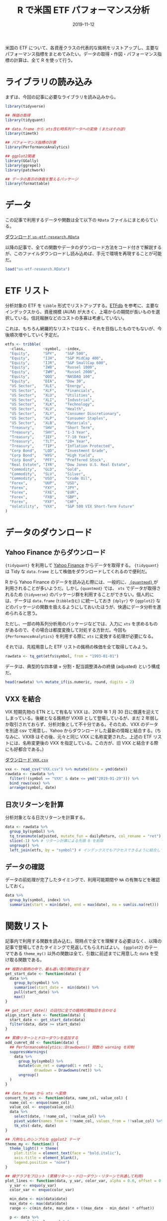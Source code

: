#+STARTUP: folded indent inlineimages
#+PROPERTY: header-args:R :results output :exports both :colnames yes
#+PROPERTY: header-args:R+ :session *R:blog*  :width 640 :height 480 :eval never-export
#+OPTIONS: author:nil H:6 toc:nil
#+HUGO_BASE_DIR: ~/Dropbox/repos/github/five-dots/blog
#+HUGO_SECTION: post/2019/11/

#+TITLE: R で米国 ETF パフォーマンス分析
#+DATE: 2019-11-12
#+HUGO_CATEGORIES: finance
#+HUGO_TAGS: r etf
#+HUGO_CUSTOM_FRONT_MATTER: :toc true

米国の ETF について、各資産クラスの代表的な銘柄をリストアップし、主要なパフォーマンス指標をまとめてみたい。データの取得・作図・パフォーマンス指標の計算は、全て R を使って行う。

* ライブラリの読み込み

まずは、今回の記事に必要なライブラリを読み込みから。

#+begin_src R :results silent
library(tidyverse)

## 株価の取得
library(tidyquant)

## data.frame から xts含む時系列データへの変換 (またはその逆)
library(timetk)

## パフォーマンス指標の計算
library(PerformanceAnalytics)

## ggplot2関連
library(GGally)
library(ggrepel)
library(patchwork)

## データの表示の体裁を整えるパッケージ
library(formattable)
#+end_src

* データ

この記事で利用するデータや関数は全て以下の =RData= ファイルにまとめらている。

#+attr_html:
[[https://dl.dropboxusercontent.com/s/croimqstksosbmp/us-etf-research.RData][ ダウンロード =us-etf-research.RData= ]]

以降の記事で、全ての関数やデータのダウンロード方法をコード付きで解説するが、このファイルダウンロードし読み込めば、手元で環境を再現することが可能だ。
#+begin_src R :results silent
load("us-etf-research.RData")
#+end_src

#+begin_comment
rm("settings")
save.image("us-etf-research.RData")
#+end_comment

* ETF リスト

分析対象の ETF を =tibble= 形式でリストアップする。[[https://etfdb.com/][ETFdb]] を参考に、主要なインデックスから、資産規模 (AUM) が大きく、上場からの期間が長いものを選択している。信託報酬などのコストの多寡は考慮していない。

これは、もちろん網羅的なリストではなく、それを目指したものでもないが、今後順次増やしていく予定だ。

#+begin_src R :results silent
etfs <- tribble(
  ~class,        ~symbol,  ~index,
  "Equity",      "SPY",    "S&P 500",
  "Equity",      "IJH",    "S&P MidCap 400",
  "Equity",      "IJR",    "S&P SmallCap 600",
  "Equity",      "IWB",    "Russel 1000",
  "Equity",      "IWM",    "Russel 2000",
  "Equity",      "QQQ",    "NASDAQ 100",
  "Equity",      "DIA",    "Dow 30",
  "US Sector",   "XLE",    "Energy",
  "US Sector",   "XLF",    "Financials",
  "US Sector",   "XLU",    "Utilities",
  "US Sector",   "XLI",    "Industrial",
  "US Sector",   "XLK",    "Technology",
  "US Sector",   "XLV",    "Health",
  "US Sector",   "XLY",    "Consumer Discretionary",
  "US Sector",   "XLP",    "Consumer Staples",
  "US Sector",   "XLB",    "Materials",
  "Treasury",    "SHV",    "Short Term",
  "Treasury",    "SHY",    "1-3 Year",
  "Treasury",    "IEF",    "7-10 Year",
  "Treasury",    "TLT",    "20+ Year",
  "Treasury",    "TIP",    "Inflation Protected",
  "Corp Bond",   "LQD",    "Investment Grade",
  "Corp Bond",   "HYG",    "High Yield",
  "Corp Bond",   "PFF",    "Preffered Stock",
  "Real Estate", "IYR",    "Dow Jones U.S. Real Estate",
  "Commodity",   "GLD",    "Gold",
  "Commodity",   "SLV",    "Silver",
  "Commodity",   "USO",    "Crude Oil",
  "Forex",       "UUP",    "USD",
  "Forex",       "FXY",    "JPY",
  "Forex",       "FXE",    "EUR",
  "Forex",       "FXB",    "GBP",
  "Forex",       "FXF",    "CHF",
  "Volatility",  "VXX",    "S&P 500 VIX Short-Term Future"
)
#+end_src

#+begin_comment
|-------------+--------------+------------+----------+----------+--------|
|             | Index        | US         | ex-US    | Emerging | Global |
|-------------+--------------+------------+----------+----------+--------|
| Equity      | Large Cap    | SPY,VOO    | VEA, EFA | VWO, EEM |        |
|             |              | QQQ        |          |          |        |
|             |              | DIA        |          |          |        |
|             | Small Cap    | IWM (R2k)  |          |          |        |
|             | Sector       | XL*        |          |          |        |
|             | MLP          | AMLP       |          |          |        |
|-------------+--------------+------------+----------+----------+--------|
| Treasury    | Short        | SHV        | BWX      |          |        |
|             | 1-3Y         | SHY        |          |          |        |
|             | 7-10Y        | IEF        |          |          |        |
|             | 20Y          | TLT        |          |          |        |
|             | IP           | TIP        |          |          |        |
|-------------+--------------+------------+----------+----------+--------|
| Total Bond  | Aggregate    | AGG, BND   |          |          |        |
|-------------+--------------+------------+----------+----------+--------|
| Corp Bond   | Invest Grade | LQD        |          | EMB      |        |
|             | Junk         | HYG, JNK   |          |          |        |
|             | Preffered    | PFF        |          |          |        |
|-------------+--------------+------------+----------+----------+--------|
| Real Estate |              | VNQ, IYR   | VNQI     |          |        |
|-------------+--------------+------------+----------+----------+--------|
| Commodity   | Gold         |            |          |          | GLD    |
|             | Silver       |            |          |          | SLV    |
|             | Crude Oil    |            |          |          | USO    |
|-------------+--------------+------------+----------+----------+--------|
| Alternative | Hedge Fund   | MNA        |          |          | QAI    |
|-------------+--------------+------------+----------+----------+--------|
| Forex       |              | UUP        | FXY(JPY) |          |        |
|             |              |            | FXE(EUR) |          |        |
|             |              |            | FXB(GBP) |          |        |
|             |              |            | FXF(CHF) |          |        |
|-------------+--------------+------------+----------+----------+--------|
| Volatility  | VIX Future   | VXX (VXXB) |          |          |        |
|             |              | TVIX(2x)   |          |          |        |
|-------------+--------------+------------+----------+----------+--------|
#+end_comment

* データのダウンロード
** Yahoo Finance からダウンロード

={tidyquant}= を利用して [[https://finance.yahoo.com/][Yahoo Finance]] からデータを取得する。 ={tidyquant}= は Tidy な =data.frame= として株価をダウンロードしてくれるので便利だ。

R から Yahoo Finance のデータを読み込む際には、一般的に、[[https://github.com/joshuaulrich/quantmod][ ={quantmod}= ]]が利用されることが多いようだ。しかし ={quantmod}= では、 =xts= でデータが取得されるため ={tidyverse}= のパッケージ群を利用することができない。個人的には、データは =data.frame= (=tibble含む=) に統一しておき ={dplyr}= や ={ggplot2}= などのパッケージの関数を扱えるようにしておいたほうが、快適にデータ分析を進められると思う。

ただし、一部の時系列分析用のパッケージなどでは、入力に =xts= を求めるものがあるので、その場合は都度変換して対処する方針だ。今回も ={PerformanceAnalytics}= を利用する際に =xts= に変換する処理が必要になる。

それでは、先程用意した ETF リストの銘柄の株価を全て取得してみよう。
#+begin_src R :results silent
rawdata <- tq_get(etfs$symbol, from = "1993-01-01")
#+end_src

データは、典型的な四本値 + 分割・配当調整済みの終値 (adjusted) という構成だ。
#+begin_src R :results value
head(rawdata) %>% mutate_if(is.numeric, round, digits = 2)
#+end_src

#+RESULTS:
| symbol |       date |  open |  high |   low | close |  volume | adjusted |
|--------+------------+-------+-------+-------+-------+---------+----------|
| SPY    | 1993-01-29 | 43.97 | 43.97 | 43.75 | 43.94 | 1003200 |    26.58 |
| SPY    | 1993-02-01 | 43.97 | 44.25 | 43.97 | 44.25 |  480500 |    26.77 |
| SPY    | 1993-02-02 | 44.22 | 44.38 | 44.12 | 44.34 |  201300 |    26.83 |
| SPY    | 1993-02-03 | 44.41 | 44.84 | 44.38 | 44.81 |  529400 |    27.11 |
| SPY    | 1993-02-04 | 44.97 | 45.09 | 44.47 |    45 |  531500 |    27.23 |
| SPY    | 1993-02-05 | 44.97 | 45.06 | 44.72 | 44.97 |  492100 |    27.21 |

** VXX を結合

VIX 短期先物の ETN として有名な VXX は、2019 年 1 月 30 日に償還を迎えてしまっている。後継となる銘柄が VXXB として登場しているが、まだ 2 年弱しか取引されておらず、分析対象として不十分である。そのため、VXX のデータを別途 csv で用意し、Yahoo からダウンロードした最新の情報と結合する。(ちなみに、VXXB はその後、元々と同じ VXX に名称変更された。上述の ETF リストには、名称変更後の VXX を指定している。この方が、旧 VXX と結合する際にも好都合である。)

#+attr_html:
[[https://dl.dropboxusercontent.com/s/v8gykgcb26fzkqr/VXX.csv][ ダウンロード =VXX.csv= ]]

#+begin_src R :results silent
vxx <- read_csv("VXX.csv") %>% mutate(date = ymd(date))
rawdata <- rawdata %>%
  filter(!(symbol == "VXX" & date <= ymd("2019-01-29"))) %>%
  bind_rows(vxx) %>%
  arrange(symbol, date)
#+end_src

** 日次リターンを計算

分析対象となる日次リターンを計算する。
#+begin_src R :results silent
data <- rawdata %>%
  group_by(symbol) %>%
  tq_transmute(adjusted, mutate_fun = dailyReturn, col_rename = "ret") %>%
  slice(-1) %>% # リターン計算による先頭 0 を削除
  ungroup() %>%
  left_join(etfs, by = "symbol") # インデックスでもアクセスできるように結合しておく
#+end_src

** データの確認

データの前処理が完了したタイミングで、利用可能期間や =NA= の有無などを確認しておく。
#+begin_src R :results value :colnames yes :rownames yes
data %>%
  group_by(symbol, index) %>%
  summarize(start = min(date), end = max(date), na = sum(is.na(ret)))
#+end_src

#+RESULTS:
|    | symbol | index                         |      start |        end | na |
|----+--------+-------------------------------+------------+------------+----|
|  1 | DIA    | Dow 30                        | 1998-01-21 | 2019-11-12 |  0 |
|  2 | FXB    | GBP                           | 2006-06-27 | 2019-11-12 |  0 |
|  3 | FXE    | EUR                           | 2005-12-13 | 2019-11-12 |  0 |
|  4 | FXF    | CHF                           | 2006-06-27 | 2019-11-12 |  0 |
|  5 | FXY    | JPY                           | 2007-02-14 | 2019-11-12 |  0 |
|  6 | GLD    | Gold                          | 2004-11-19 | 2019-11-12 |  0 |
|  7 | HYG    | High Yield                    | 2007-04-12 | 2019-11-12 |  0 |
|  8 | IEF    | 7-10 Year                     | 2002-07-31 | 2019-11-12 |  0 |
|  9 | IJH    | S&P MidCap 400                | 2000-05-30 | 2019-11-12 |  0 |
| 10 | IJR    | S&P SmallCap 600              | 2000-05-30 | 2019-11-12 |  0 |
| 11 | IWB    | Russel 1000                   | 2000-05-22 | 2019-11-12 |  0 |
| 12 | IWM    | Russel 2000                   | 2000-05-30 | 2019-11-12 |  0 |
| 13 | IYR    | Dow Jones U.S. Real Estate    | 2000-06-20 | 2019-11-12 |  0 |
| 14 | LQD    | Investment Grade              | 2002-07-31 | 2019-11-12 |  0 |
| 15 | PFF    | Preffered Stock               | 2007-04-02 | 2019-11-12 |  0 |
| 16 | QQQ    | NASDAQ 100                    | 1999-03-11 | 2019-11-12 |  0 |
| 17 | SHV    | Short Term                    | 2007-01-12 | 2019-11-12 |  0 |
| 18 | SHY    | 1-3 Year                      | 2002-07-31 | 2019-11-12 |  0 |
| 19 | SLV    | Silver                        | 2006-05-01 | 2019-11-12 |  0 |
| 20 | SPY    | S&P 500                       | 1993-02-01 | 2019-11-12 |  0 |
| 21 | TIP    | Inflation Protected           | 2003-12-08 | 2019-11-12 |  0 |
| 22 | TLT    | 20+ Year                      | 2002-07-31 | 2019-11-12 |  0 |
| 23 | USO    | Crude Oil                     | 2006-04-11 | 2019-11-12 |  0 |
| 24 | UUP    | USD                           | 2007-03-02 | 2019-11-12 |  0 |
| 25 | VXX    | S&P 500 VIX Short-Term Future | 2009-02-02 | 2019-11-12 |  0 |
| 26 | XLB    | Materials                     | 1998-12-23 | 2019-11-12 |  0 |
| 27 | XLE    | Energy                        | 1998-12-23 | 2019-11-12 |  0 |
| 28 | XLF    | Financials                    | 1998-12-23 | 2019-11-12 |  0 |
| 29 | XLI    | Industrial                    | 1998-12-23 | 2019-11-12 |  0 |
| 30 | XLK    | Technology                    | 1998-12-23 | 2019-11-12 |  0 |
| 31 | XLP    | Consumer Staples              | 1998-12-23 | 2019-11-12 |  0 |
| 32 | XLU    | Utilities                     | 1998-12-23 | 2019-11-12 |  0 |
| 33 | XLV    | Health                        | 1998-12-23 | 2019-11-12 |  0 |
| 34 | XLY    | Consumer Discretionary        | 1998-12-23 | 2019-11-12 |  0 |

* 関数リスト

記事内で利用する関数を読み込む。現時点で全てを理解する必要はなく、以降の記事で登場してきたタイミングで見返してもらえればよい。 ={ggplot2}= のテーマである =theme_my()= 以外の関数は全て、引数に前述までに用意した =data= を受け取る関数である。

#+begin_src R :results silent
## 複数の銘柄の中で、最も遅い取引開始日を返す
get_start_date <- function(data) {
  data %>%
    group_by(symbol) %>%
    summarise(start_date =  min(date)) %>%
    pull(start_date) %>%
    max()
}

## get_start_date() の日付に全ての銘柄の開始日を合わせる
align_start_date <- function(data) {
  start_date <- get_start_date(data)
  filter(data, date >= start_date)
}

## 累積リターンとドローダウンを追加する
add_cumret_dd <- function(data) {
  ## PerformanceAnalytics::Drawdowns() 関数の warning を抑制
  suppressWarnings(
    data %>%
      group_by(symbol) %>%
      mutate(cum_ret = cumprod(1 + ret) - 1,
             drawdown = Drawdowns(ret)) %>%
      ungroup()
  )
}

## data.frame から xts へ変換
convert_to_xts <- function(data, name_col, value_col) {
  name_col <- enquo(name_col)
  value_col <- enquo(value_col)
  data %>%
    select(date, !!name_col, !!value_col) %>%
    pivot_wider(names_from = !!name_col, values_from = !!value_col) %>%
    tk_xts(-date, date)
}

## 凡例なしのシンプルな ggplot2 テーマ
theme_my <- function() {
  theme_light() + theme(
    plot.title = element_text(face = "bold.italic"),
    axis.title = element_blank(),
    legend.position = "none")
}

## 線グラフをプロット (累積リターン・ドローダウン・リターンで共通して利用)
plot_lines <- function(data, y_var, color_var, alpha = 0.6, offset = 0.2, label = TRUE) {
  y_var <- enquo(y_var)
  color_var <- enquo(color_var)

  min_date <- min(data$date)
  max_date <- max(data$date)
  range <- c(min_date, max_date + ((max_date - min_date) * offset))

  p <- data %>%
    group_by(!!color_var) %>%
    mutate(label = if_else(date == max(date), !!color_var, NA_character_)) %>%
    ggplot(aes(x = date, y = !!y_var, color = !!color_var)) +
    geom_line(alpha = alpha) +
    scale_x_date(limits = range) +
    theme_my()

  if (label) {
    p + geom_label_repel(aes(label = label), na.rm = TRUE, xlim = c(max_date, NA), size = 3)
  } else {
    p
  }
}

## {patchwork} を利用して複数の ggplot を 1 つに結合
plot_perf_summary <- function(data, alpha = 0.6, offset = 0.2) {
  p1 <- plot_lines(data, cum_ret, index, alpha, offset) +
    ggtitle("Cumulative Returns")

  p2 <- plot_lines(data, drawdown, index, alpha, offset, label = FALSE) +
    ggtitle("Drawdowns")

  p3 <- plot_lines(data, ret, index, alpha, offset, label = FALSE) +
    ggtitle("Daily Returns")

  p1 + p2 + p3 + plot_layout(ncol = 1, heights = c(2, 1, 1))
}

## {GGally} で散布図行列
plot_ggpairs <- function(data) {
  ## ベンチマークとの相関が高い順に並べる
  cors <- map_dfr(unique(data$symbol), function(symbol) {
    d1 <- filter(data, symbol == !!symbol) %>% pull(ret)
    d2 <- filter(data, symbol == !!benchmark) %>% pull(ret)
    cor <- cor(d1, d2)
    data.frame(symbol = symbol, cor = cor, stringsAsFactors = FALSE)
  })
  symbol_order <- arrange(cors, -cor) %>% pull(symbol)

  data %>%
    select(symbol, date, ret) %>%
    pivot_wider(names_from = symbol, values_from = ret) %>%
    select(-date) %>%
    ggpairs(aes(alpha = 0.1), columns = symbol_order, lower = list(continuous = "smooth")) +
    theme_my()
}

## 銘柄毎のパフォーマンス指標を計算して data.frame で返す
calc_perf_metrices <- function(data, etfs, benchmark = "SPY") {
  xts_data <- convert_to_xts(data, symbol, ret)
  rb <- xts_data[, benchmark]

  map_dfr(names(xts_data), function(symbol) {
    ra <- xts_data[, symbol]
    data.frame(
      Symbol  = symbol,
      Index   = etfs[etfs$symbol == symbol, ]$index,
      Sharpe  = round(as.numeric(SharpeRatio(ra, annualize = TRUE, FUN = "StdDev")), 2),
      Alpha   = round(CAPM.alpha(ra, rb), 5),
      Beta    = round(CAPM.beta(ra, rb), 2),
      Avg_Ret = as.numeric(Return.annualized(ra)),
      Cum_Ret = as.numeric(Return.cumulative(ra)),
      StdDev  = as.numeric(StdDev.annualized(ra)),
      MaxDD   = as.numeric(maxDrawdown(ra)),
      stringsAsFactors = FALSE
    )
  }) %>%
    mutate_at(vars(Avg_Ret, Cum_Ret, StdDev, MaxDD), percent, digits = 1) %>%
    arrange(-Sharpe)
}
#+end_src

* 資産クラス間の相関係数

ETF を分析する目的は、様々な資産クラスへの分散投資にるリスク分散だ。まず、株式・米国債・不動産・コモディティ・ボラティリティの 5 つの資産クラスから代表的な銘柄を選んで、相関関係を見てみる。

#+begin_src R :results graphics :file img/us-etf-research_asset-class-cor.png :height 480 :exports code
asset_class <- list()
asset_class$symbols <- c("SPY", "IYR", "GLD", "TLT", "VXX")
asset_class$data <- data %>%
  filter(symbol %in% asset_class$symbols) %>%
  align_start_date()

asset_class$cor_plot <- plot_ggpairs(asset_class$data)
asset_class$cor_plot
#+end_src

#+RESULTS:
[[file:img/us-etf-research_asset-class-cor.png]]

#+attr_html:
[[https://dl.dropboxusercontent.com/s/68v4nk09fcm3ywc/us-etf-research_asset-class-cor.png]]

株式 (SPY) との関係でみると、
- 不動産 (IYR) は *「強い正の相関」*
- 金 (GLD) は *「無相関」*
- 米国債 (TLT) は *「負の相関」*
- ボラティリティ (VXX) は *「強い負の相関」*
という、概ね想像通りの結果になった。

なお、資産クラス間の相関関係は、常に一定ではなく、時期によって変動する。特に金融危機時には、多くの資産が正の相関になることが知られている。こうした時変的な相関係数は、DCC モデルなどによってモデル化することができるが、この記事では触れない。

* 各資産クラス毎の分析

以降で、淡々と各資産クラスごとのパフォーマンスを見ていく。パフォーマンスのプロットは =PerformanceAnalytics::charts.PerformanceSummary= を参考に ={ggplot2}= で作成したものである。

パフォーマンス指標の説明は以下の通りだ。これらも順次増やしていきたい。

| 指標    | 説明                    |
|---------+-------------------------|
| =Sharpe=  | シャープレシオ (年換算) |
| =Alpha=   | CAPM アルファ           |
| =Beta=    | CAPM ベータ             |
| =Avg_Ret= | 年率リターン            |
| =Cum_Ret= | 累積リターン            |
| =StdDev=  | 標準偏差 (年換算)       |
| =MaxDD=   | 最大ドローダウン        |

* エクイティ ETFs
** インデックスの種類

S&P 指数とラッセル指数は、階層構造になっていて、若干覚えにくいため、ここに整理しておく。

- S&P US Index
  - S&P Composite 1500
    - *S&P 500*
    - *S&P MidCap 400*
    - *S&P SmallCap 600*
  - S&P 900 (Upper)
    - *S&P 500*
    - *S&P MidCap 400*
  - S&P 1000 (Lower)
    - *S&P MidCap 400*
    - *S&P SmallCap 600*

- Russel US Index
  - Russel 3000
    - *Russel 1000* (Upper)
    - *Russel 2000* (Lower)
 
** データの準備

#+begin_src R :results silent
equity <- list()
equity$data <- data %>%
  filter(class == "Equity") %>%
  align_start_date() %>%
  add_cumret_dd()
#+end_src

** パフォーマンス (プロット)

#+begin_src R :results graphics :file img/us-etf-research_equity-perf.png :height 640 :exports code
equity$perf_plot <- plot_perf_summary(equity$data, offset = 0.15)
equity$perf_plot
#+end_src

#+RESULTS:
[[file:img/us-etf-research_equity-perf.png]]

#+attr_html:
[[https://dl.dropboxusercontent.com/s/sl8sk3wy61nbblg/us-etf-research_equity-perf.png]]

** パフォーマンス (テーブル)

#+begin_src R
equity$perf_table <- calc_perf_metrices(equity$data, etfs, benchmark = "SPY")
equity$perf_table
#+end_src

#+RESULTS:
: 
:   Symbol            Index Sharpe    Alpha Beta Avg_Ret Cum_Ret StdDev MaxDD
: 1    IJH   S&P MidCap 400   0.45  0.00012 1.01    9.3%  458.9%  20.5% 55.1%
: 2    IJR S&P SmallCap 600   0.45  0.00015 1.04   10.0%  532.6%  22.0% 58.2%
: 3    DIA           Dow 30   0.43  0.00007 0.92    7.6%  317.0%  17.9% 51.9%
: 4    IWB      Russel 1000   0.35  0.00002 0.97    6.4%  234.5%  18.6% 55.4%
: 5    IWM      Russel 2000   0.35  0.00007 1.10    8.0%  348.3%  23.1% 58.6%
: 6    SPY          S&P 500   0.33  0.00000 1.00    6.2%  223.3%  18.8% 55.2%
: 7    QQQ       NASDAQ 100   0.22 -0.00001 1.18    5.7%  195.5%  26.2% 80.5%

** 相関係数

#+begin_src R :results graphics :file img/us-etf-research_equity-cor.png :height 480 :exports code
equity$cor_plot <- plot_ggpairs(equity$data)
equity$cor_plot
#+end_src

#+RESULTS:
[[file:img/us-etf-research_equity-cor.png]]

#+attr_html:
[[https://dl.dropboxusercontent.com/s/esrpqq7mssgxxrb/us-etf-research_equity-cor.png]]

* セクター ETFs
** セクターの分類

セクターの分類方法にはいくつかの種類があるが、ここでは [[https://www.msci.com/gics][GICS Sector]] の分類に従った [[http://www.sectorspdr.com/sectorspdr/][Select Sector SPDR ETFs]] シリーズの ETF を利用する。現在 11 のセクターに分類されているが、XLRE と XLC は近年追加されたものであるため、今回は除外する。

| シンボル | セクター               | 主要銘柄        | メモ                    |
|----------+------------------------+-----------------+-------------------------|
| XLB      | Materials              | LIN, DD, ECL    |                         |
| XLE      | Energy                 | XOM, CVX, COP   |                         |
| XLF      | Finance                | BRK.B, JPM, BAC |                         |
| XLI      | Industrial             | BA, HON, UNP    |                         |
| XLK      | Technology             | MSFT, AAPL, V   |                         |
| XLP      | Consumer Staples       | PG, KO, PEP     | 生活必需品              |
| XLU      | Utilities              | NEE, DUK, D     |                         |
| XLV      | Health                 | JNJ, PFE, UNH   |                         |
| XLY      | Consumer Discretionary | AMZN, HD, MCD   | 一般消費財              |
|----------+------------------------+-----------------+-------------------------|
| XLRE     | Real Estate            | AMT, CCI, PLD   | 2015-10-08 から取引開始 |
| XLC      | Communication Service  | FB, GOOG, DIS   | 2018-11-03 から取引開始 |

** データの準備

#+begin_src R :results silent
us_sector <- list()
us_sector$data <- data %>%
  filter(class == "US Sector" | symbol == "SPY") %>% # ベンチマークとして SPY を含める
  align_start_date() %>%
  add_cumret_dd()
#+end_src

** パフォーマンス (プロット)

#+begin_src R :results graphics :file img/us-etf-research_us-secotr-perf.png :height 640 :exports code
us_sector$perf_plot <- plot_perf_summary(us_sector$data, offset = 0.15)
us_sector$perf_plot
#+end_src

#+RESULTS:
[[file:img/us-etf-research_us-secotr-perf.png]]

#+attr_html:
[[https://dl.dropboxusercontent.com/s/ftf84ex991loua7/us-etf-research_us-secotr-perf.png]]

** パフォーマンス (テーブル)

#+begin_src R
us_sector$perf_table <- calc_perf_metrices(us_sector$data, etfs, benchmark = "SPY")
us_sector$perf_table
#+end_src

#+RESULTS:
#+begin_example
   Symbol                  Index Sharpe    Alpha Beta Avg_Ret Cum_Ret StdDev MaxDD
1     XLV                 Health   0.45  0.00014 0.73    8.1%  407.6%  17.8% 39.2%
2     XLP       Consumer Staples   0.43  0.00012 0.53    6.4%  266.1%  14.9% 35.9%
3     XLY Consumer Discretionary   0.41  0.00012 0.97    9.1%  509.5%  21.8% 59.0%
4     XLI             Industrial   0.39  0.00008 0.96    8.1%  410.5%  20.8% 62.3%
5     XLU              Utilities   0.39  0.00016 0.58    7.3%  330.8%  18.4% 52.3%
6     SPY                S&P 500   0.34  0.00000 1.00    6.5%  274.6%  19.0% 55.2%
7     XLB              Materials   0.32  0.00009 0.96    7.6%  363.1%  23.8% 59.8%
8     XLE                 Energy   0.25  0.00009 0.97    6.7%  288.0%  26.8% 57.4%
9     XLK             Technology   0.24  0.00000 1.14    6.1%  242.8%  25.4% 82.0%
10    XLF             Financials   0.18 -0.00002 1.28    5.5%  207.4%  30.2% 82.7%
#+end_example

** 相関係数

#+begin_src R :results graphics :file img/us-etf-research_us-sector-cor.png :height 480 :exports code
us_sector$cor_plot <- plot_ggpairs(us_sector$data)
us_sector$cor_plot
#+end_src

#+RESULTS:
[[file:img/us-etf-research_us-sector-cor.png]]

#+attr_html:
[[https://dl.dropboxusercontent.com/s/rcl500stjigjty5/us-etf-research_us-sector-cor.png]]

* 米国債 ETFs
** データの準備

#+begin_src R :results silent
treasury <- list()
treasury$data <- data %>%
  filter(class == "Treasury" | symbol == "SPY") %>%
  align_start_date() %>%
  add_cumret_dd()
#+end_src

** パフォーマンス (プロット)

#+begin_src R :results graphics :file img/us-etf-research_treasury-perf.png :height 640 :exports code
treasury$perf_plot <- plot_perf_summary(treasury$data, offset = 0.12)
treasury$perf_plot
#+end_src

#+RESULTS:
[[file:img/us-etf-research_treasury-perf.png]]

#+attr_html:
[[https://dl.dropboxusercontent.com/s/97puju5upnibvle/us-etf-research_treasury-perf.png]]

** パフォーマンス (テーブル)

#+begin_src R
treasury$perf_table <- calc_perf_metrices(treasury$data, etfs, benchmark = "SPY")
treasury$perf_table
#+end_src

#+RESULTS:
:   Symbol               Index Sharpe   Alpha  Beta Avg_Ret Cum_Ret StdDev MaxDD
: 1    SHV          Short Term   2.72 0.00004  0.00    1.0%   13.8%   0.4%  0.4%
: 2    SHY            1-3 Year   1.42 0.00009 -0.03    1.9%   27.6%   1.4%  2.2%
: 3    IEF           7-10 Year   0.75 0.00026 -0.15    5.0%   87.2%   6.7% 10.4%
: 4    TIP Inflation Protected   0.66 0.00019 -0.07    4.0%   66.2%   6.1% 14.4%
: 5    TLT            20+ Year   0.48 0.00043 -0.32    6.8%  131.6%  14.2% 26.6%
: 6    SPY             S&P 500   0.43 0.00000  1.00    8.4%  181.9%  19.4% 55.2%

** 相関係数

#+begin_src R :results graphics :file img/us-etf-research_treasury-cor.png :height 480 :exports code
treasury$cor_plot <- plot_ggpairs(treasury$data)
treasury$cor_plot
#+end_src

#+RESULTS:
[[file:img/us-etf-research_treasury-cor.png]]

#+attr_html:
[[https://dl.dropboxusercontent.com/s/iqevu86hgywb8gj/us-etf-research_treasury-cor.png]]

* 社債 ETFs
** データの準備

#+begin_src R :results silent
corp_bond <- list()
corp_bond$data <- data %>%
  filter(class == "Corp Bond" | symbol == "SPY") %>%
  align_start_date() %>%
  add_cumret_dd()
#+end_src

** パフォーマンス (プロット)

#+begin_src R :results graphics :file img/us-etf-research_corp-bond-perf.png :height 640 :exports code
corp_bond$perf_plot <- plot_perf_summary(corp_bond$data, offset = 0.15)
corp_bond$perf_plot
#+end_src

#+RESULTS:
[[file:img/us-etf-research_corp-bond-perf.png]]

#+attr_html:
[[https://dl.dropboxusercontent.com/s/ic05jm92t8nz29b/us-etf-research_corp-bond-perf.png]]

** パフォーマンス (テーブル)

#+begin_src R
corp_bond$perf_table <- calc_perf_metrices(corp_bond$data, etfs, benchmark = "SPY")
corp_bond$perf_table
#+end_src

#+RESULTS:
:   Symbol            Index Sharpe   Alpha Beta Avg_Ret Cum_Ret StdDev MaxDD
: 1    LQD Investment Grade   0.69 0.00021 0.04    5.6%   98.5%   8.1% 21.5%
: 2    HYG       High Yield   0.46 0.00008 0.38    5.4%   92.7%  11.6% 34.2%
: 3    SPY          S&P 500   0.43 0.00000 1.00    8.4%  177.2%  19.5% 55.2%
: 4    PFF  Preffered Stock   0.21 0.00002 0.57    4.2%   67.8%  20.2% 65.5%

** 相関係数

#+begin_src R :results graphics :file img/us-etf-research_corp-bond-cor.png :height 480 :exports code
corp_bond$cor_plot <- plot_ggpairs(corp_bond$data)
corp_bond$cor_plot
#+end_src

#+RESULTS:
[[file:img/us-etf-research_corp-bond-cor.png]]

#+attr_html:
[[https://dl.dropboxusercontent.com/s/hett4zev4ljbg64/us-etf-research_corp-bond-cor.png]]

* 不動産 ETFs
** データの準備

#+begin_src R :results silent
real_estate <- list()
real_estate$data <- data %>%
  filter(class == "Real Estate" | symbol == "SPY") %>%
  align_start_date() %>%
  add_cumret_dd()
#+end_src

** パフォーマンス (プロット)

#+begin_src R :results graphics :file img/us-etf-research_real-estate-perf.png :height 640 :exports code
real_estate$perf_plot <- plot_perf_summary(real_estate$data, offset = 0.2)
real_estate$perf_plot
#+end_src

#+RESULTS:
[[file:img/us-etf-research_real-estate-perf.png]]

#+attr_html:
[[https://dl.dropboxusercontent.com/s/kj5rrxuywgux5i3/us-etf-research_real-estate-perf.png]]

** パフォーマンス (テーブル)

#+begin_src R
real_estate$perf_table <- calc_perf_metrices(real_estate$data, etfs, benchmark = "SPY")
real_estate$perf_table
#+end_src

#+RESULTS:
:   Symbol                      Index Sharpe   Alpha Beta Avg_Ret Cum_Ret StdDev MaxDD
: 1    IYR Dow Jones U.S. Real Estate   0.36 0.00022 0.98    9.7%  495.9%  26.7% 74.1%
: 2    SPY                    S&P 500   0.31 0.00000 1.00    5.8%  199.8%  18.8% 55.2%

** 相関係数

#+begin_src R :results graphics :file img/us-etf-research_real-estate-cor.png :height 480 :exports code
real_estate$cor_plot <- plot_ggpairs(real_estate$data)
real_estate$cor_plot
#+end_src

#+RESULTS:
[[file:img/us-etf-research_real-estate-cor.png]]

#+attr_html:
[[https://dl.dropboxusercontent.com/s/bmtgv6i1wodeno7/us-etf-research_real-estate-cor.png]]

* コモディティ ETFs
** データの準備

#+begin_src R :results silent
commodity <- list()
commodity$data <- data %>%
  filter(class == "Commodity" | symbol == "SPY") %>%
  align_start_date() %>%
  add_cumret_dd()
#+end_src

** パフォーマンス (プロット)

#+begin_src R :results graphics :file img/us-etf-research_commodity-perf.png :height 640 :exports code
commodity$perf_plot <- plot_perf_summary(commodity$data, offset = 0.1)
commodity$perf_plot
#+end_src

#+RESULTS:
[[file:img/us-etf-research_commodity-perf.png]]

#+attr_html:
[[https://dl.dropboxusercontent.com/s/qt9zbzycy4qrabo/us-etf-research_commodity-perf.png]]

** パフォーマンス (テーブル)

#+begin_src R
commodity$perf_table <- calc_perf_metrices(commodity$data, etfs, benchmark = "SPY")
commodity$perf_table
#+end_src

#+RESULTS:
:   Symbol     Index Sharpe    Alpha Beta Avg_Ret Cum_Ret StdDev MaxDD
: 1    SPY   S&P 500   0.46  0.00000 1.00    8.7%  209.2%  19.0% 55.2%
: 2    GLD      Gold   0.31  0.00028 0.02    5.7%  111.1%  18.4% 45.6%
: 3    SLV    Silver   0.03  0.00010 0.33    1.0%   13.8%  31.2% 72.4%
: 4    USO Crude Oil  -0.36 -0.00058 0.72  -12.3%  -83.0%  33.8% 93.2%

** 相関係数

#+begin_src R :results graphics :file img/us-etf-research_commodity-cor.png :height 480 :exports code
commodity$cor_plot <- plot_ggpairs(commodity$data)
commodity$cor_plot
#+end_src

#+RESULTS:
[[file:img/us-etf-research_commodity-cor.png]]

#+attr_html:
[[https://dl.dropboxusercontent.com/s/8jt83srq1eqm0ic/us-etf-research_commodity-cor.png]]

* ボラティリティ ETFs
** データの準備

#+begin_src R :results silent
volatility <- list()
volatility$data <- data %>%
  filter(class == "Volatility" | symbol == "SPY") %>%
  align_start_date() %>%
  add_cumret_dd()
#+end_src

** パフォーマンス (プロット)

#+begin_src R :results graphics :file img/us-etf-research_volatility-perf.png :height 640 :exports code
volatility$perf_plot <- plot_perf_summary(volatility$data, offset = 0.2)
volatility$perf_plot
#+end_src

#+RESULTS:
[[file:img/us-etf-research_volatility-perf.png]]

#+attr_html:
[[https://dl.dropboxusercontent.com/s/xixd7j4oxeq6vey/us-etf-research_volatility-perf.png]]

** パフォーマンス (テーブル)

#+begin_src R
volatility$perf_table <- calc_perf_metrices(volatility$data, etfs, benchmark = "SPY")
volatility$perf_table
#+end_src

#+RESULTS:
:   Symbol                         Index Sharpe    Alpha  Beta Avg_Ret Cum_Ret StdDev  MaxDD
: 1    SPY                       S&P 500   0.96  0.00000  1.00   15.3%  363.9%  15.9%  21.8%
: 2    VXX S&P 500 VIX Short-Term Future  -0.88 -0.00047 -3.17  -55.3% -100.0%  62.9% 100.0%

** 相関係数

#+begin_src R :results graphics :file img/us-etf-research_volatility-cor.png :height 480 :exports code
volatility$cor_plot <- plot_ggpairs(volatility$data)
volatility$cor_plot
#+end_src

#+RESULTS:
[[file:img/us-etf-research_volatility-cor.png]]

#+attr_html:
[[https://dl.dropboxusercontent.com/s/1unftohnm2wv3qw/us-etf-research_volatility-cor.png]]

* FX ETFs
** データの準備

#+begin_src R :results silent
forex <- list()
forex$data <- data %>%
  filter(class == "Forex" | symbol == "SPY") %>%
  align_start_date() %>%
  add_cumret_dd()
#+end_src

** パフォーマンス (プロット)

#+begin_src R :results graphics :file img/us-etf-research_forex-perf.png :height 640 :exports code
forex$perf_plot <- plot_perf_summary(forex$data, offset = 0.1)
forex$perf_plot
#+end_src

#+RESULTS:
[[file:img/us-etf-research_forex-perf.png]]

#+attr_html:
[[https://dl.dropboxusercontent.com/s/21w2w55jyeqidri/us-etf-research_forex-perf.png]]

** パフォーマンス (テーブル)

#+begin_src R
forex$perf_table <- calc_perf_metrices(forex$data, etfs, benchmark = "SPY")
forex$perf_table
#+end_src

#+RESULTS:
:   Symbol   Index Sharpe    Alpha  Beta Avg_Ret Cum_Ret StdDev MaxDD
: 1    SPY S&P 500   0.44  0.00000  1.00    8.6%  185.2%  19.4% 55.2%
: 2    FXF     CHF   0.10  0.00008 -0.01    1.2%   16.3%  11.4% 33.4%
: 3    UUP     USD   0.09  0.00008 -0.09    0.8%   10.6%   8.5% 22.2%
: 4    FXY     JPY   0.02  0.00012 -0.22    0.2%    2.3%  10.3% 40.6%
: 5    FXE     EUR  -0.14 -0.00009  0.13   -1.3%  -15.5%   9.7% 35.4%
: 6    FXB     GBP  -0.29 -0.00016  0.14   -2.9%  -31.2%   9.8% 42.1%

** 相関係数

#+begin_src R :results graphics :file img/us-etf-research_forex-cor.png :height 480 :exports code
forex$cor_plot <- plot_ggpairs(forex$data)
forex$cor_plot
#+end_src

#+RESULTS:
[[file:img/us-etf-research_forex-cor.png]]

#+attr_html:
[[https://dl.dropboxusercontent.com/s/6o7hqyopqrlw8lz/us-etf-research_forex-cor.png]]

* COMMENT Local Variables                                           :ARCHIVE:
# Local Variables:
# eval: (org-hugo-auto-export-mode)
# End:
